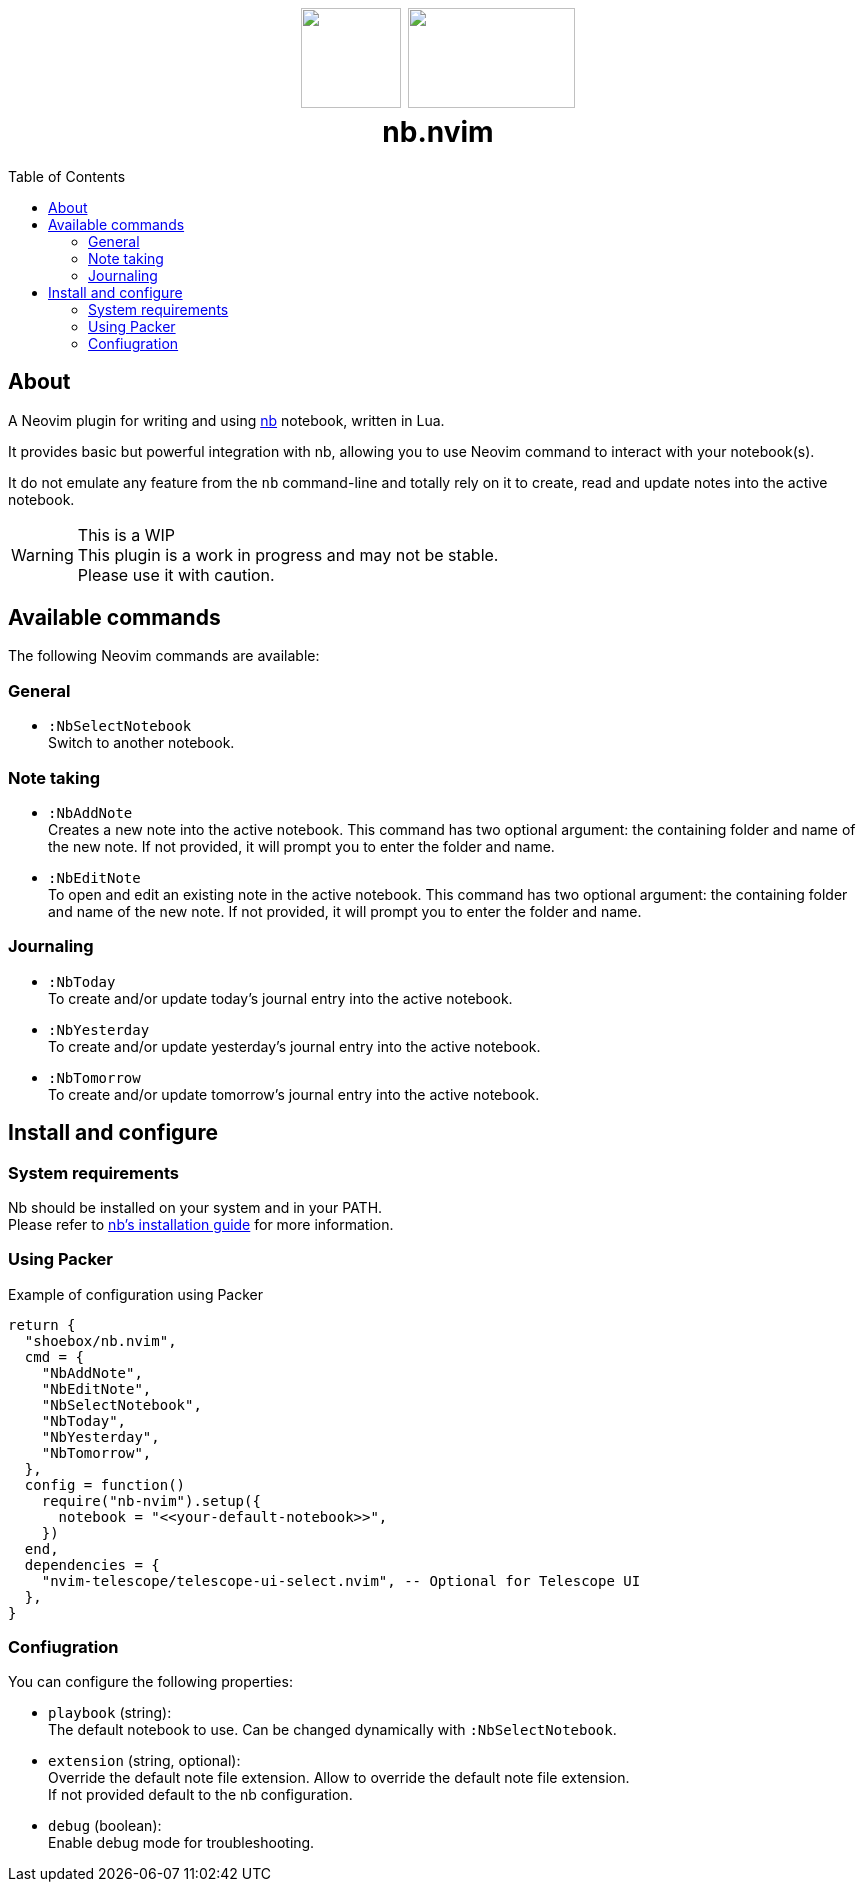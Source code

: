 :toc: macro
++++
<h1 align="center">
  <img src="docs/neovim.svg" width="100px" height="100px"/>
  <img src="docs/nb.png" width="167px" height="100px"/>
  <br/>
  <b>nb.nvim</b>
</h1>
++++

toc::[]

== About

A Neovim plugin for writing and using https://github.com/xwmx/nb[nb]
notebook, written in Lua.

It provides basic but powerful integration with nb, allowing you to use Neovim
command to interact with your notebook(s).

It do not emulate any feature from the `nb` command-line and totally rely on
it to create, read and update notes into the active notebook.

[WARNING]
.This is a WIP
This plugin is a work in progress and may not be stable. +
Please use it with caution.

== Available commands

The following Neovim commands are available:

=== General

* `:NbSelectNotebook` +
Switch to another notebook.

=== Note taking
* `:NbAddNote` +
Creates a new note into the active notebook. This command has two optional
argument: the containing folder and name of the new note. If not provided, it
will prompt you to enter the folder and name.
* `:NbEditNote`  +
To open and edit an existing note in the active notebook. This command has two
optional argument: the containing folder and name of the new note. If not
provided, it will prompt you to enter the folder and name.

=== Journaling

* `:NbToday` +
To create and/or update today's journal entry into the active notebook.
* `:NbYesterday` +
To create and/or update yesterday's journal entry into the active notebook.
* `:NbTomorrow` +
To create and/or update tomorrow's journal entry into the active notebook.

== Install and configure

=== System requirements

Nb should be installed on your system and in your PATH. +
Please refer to https://github.com/xwmx/nb?tab=readme-ov-file#installation[nb's
installation guide] for more information.

=== Using Packer

[source,lua]
.Example of configuration using Packer
----
return {
  "shoebox/nb.nvim",
  cmd = {
    "NbAddNote",
    "NbEditNote",
    "NbSelectNotebook",
    "NbToday",
    "NbYesterday",
    "NbTomorrow",
  },
  config = function()
    require("nb-nvim").setup({
      notebook = "<<your-default-notebook>>",
    })
  end,
  dependencies = {
    "nvim-telescope/telescope-ui-select.nvim", -- Optional for Telescope UI
  },
}
----

=== Confiugration

You can configure the following properties:

- `playbook` (string): +
The default notebook to use. Can be changed dynamically with `:NbSelectNotebook`.
- `extension` (string, optional):  +
Override the default note file extension.
Allow to override the default note file extension. +
If not provided default to the nb configuration.
- `debug` (boolean): +
Enable debug mode for troubleshooting.
